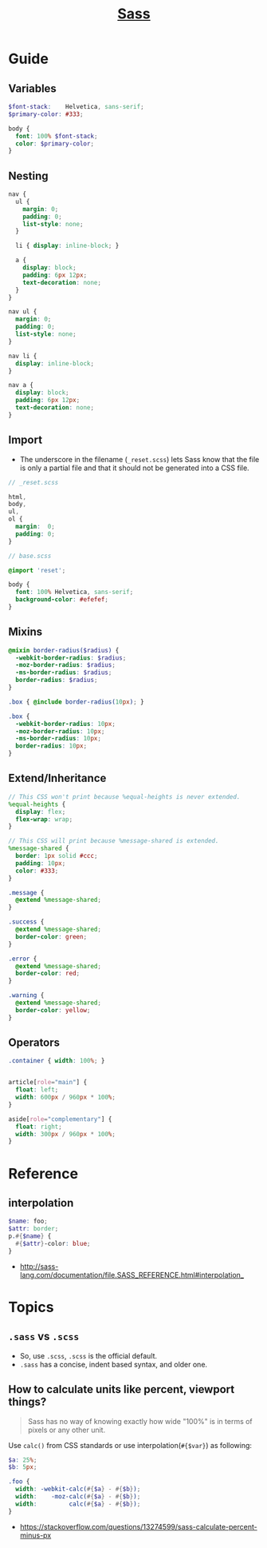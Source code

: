 #+TITLE: [[https://sass-lang.com/guide][Sass]]

* Guide
** Variables
#+BEGIN_SRC scss
  $font-stack:    Helvetica, sans-serif;
  $primary-color: #333;

  body {
    font: 100% $font-stack;
    color: $primary-color;
  }
#+END_SRC

** Nesting
#+BEGIN_SRC scss
  nav {
    ul {
      margin: 0;
      padding: 0;
      list-style: none;
    }

    li { display: inline-block; }

    a {
      display: block;
      padding: 6px 12px;
      text-decoration: none;
    }
  }
#+END_SRC

#+BEGIN_SRC css
  nav ul {
    margin: 0;
    padding: 0;
    list-style: none;
  }

  nav li {
    display: inline-block;
  }

  nav a {
    display: block;
    padding: 6px 12px;
    text-decoration: none;
  }
#+END_SRC

** Import
- The underscore in the filename (~_reset.scss~) lets Sass know that the file is only a partial file and that it should not be generated into a CSS file.

#+BEGIN_SRC scss
  // _reset.scss

  html,
  body,
  ul,
  ol {
    margin:  0;
    padding: 0;
  }
#+END_SRC

#+BEGIN_SRC scss
  // base.scss

  @import 'reset';

  body {
    font: 100% Helvetica, sans-serif;
    background-color: #efefef;
  }
#+END_SRC

** Mixins
#+BEGIN_SRC scss
  @mixin border-radius($radius) {
    -webkit-border-radius: $radius;
    -moz-border-radius: $radius;
    -ms-border-radius: $radius;
    border-radius: $radius;
  }

  .box { @include border-radius(10px); }
#+END_SRC

#+BEGIN_SRC css
  .box {
    -webkit-border-radius: 10px;
    -moz-border-radius: 10px;
    -ms-border-radius: 10px;
    border-radius: 10px;
  }
#+END_SRC

** Extend/Inheritance
#+BEGIN_SRC scss
  // This CSS won't print because %equal-heights is never extended.
  %equal-heights {
    display: flex;
    flex-wrap: wrap;
  }

  // This CSS will print because %message-shared is extended.
  %message-shared {
    border: 1px solid #ccc;
    padding: 10px;
    color: #333;
  }

  .message {
    @extend %message-shared;
  }

  .success {
    @extend %message-shared;
    border-color: green;
  }

  .error {
    @extend %message-shared;
    border-color: red;
  }

  .warning {
    @extend %message-shared;
    border-color: yellow;
  }
#+END_SRC

** Operators
#+BEGIN_SRC scss
  .container { width: 100%; }


  article[role="main"] {
    float: left;
    width: 600px / 960px * 100%;
  }

  aside[role="complementary"] {
    float: right;
    width: 300px / 960px * 100%;
  }
#+END_SRC

* Reference
** interpolation
#+BEGIN_SRC scss
  $name: foo;
  $attr: border;
  p.#{$name} {
    #{$attr}-color: blue;
  }
#+END_SRC

:REFERENCES:
- http://sass-lang.com/documentation/file.SASS_REFERENCE.html#interpolation_
:END:

* Topics
** ~.sass~ vs ~.scss~
- So, use ~.scss~, ~.scss~ is the official default.
- ~.sass~ has a concise, indent based syntax, and older one.

** How to calculate units like percent, viewport things?
#+BEGIN_QUOTE
Sass has no way of knowing exactly how wide "100%" is in terms of pixels or any other unit.
#+END_QUOTE

Use ~calc()~ from CSS standards or use interpolation(~#{$var}~) as following:
#+BEGIN_SRC scss
  $a: 25%;
  $b: 5px;

  .foo {
    width: -webkit-calc(#{$a} - #{$b});
    width:    -moz-calc(#{$a} - #{$b});
    width:         calc(#{$a} - #{$b});
  }
#+END_SRC

:REFERENCES:
- https://stackoverflow.com/questions/13274599/sass-calculate-percent-minus-px
:END:
